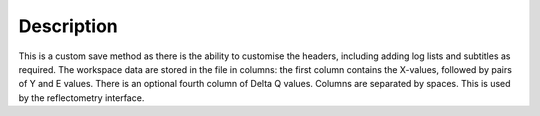 .. algorithm::

.. summary::

.. alias::

.. properties::

Description
-----------

This is a custom save method as there is the ability to customise the headers, including adding log lists and subtitles as required.
The workspace data are stored in the file in columns: the first column
contains the X-values, followed by pairs of Y and E values. There is an optional fourth column of Delta Q values. Columns are
separated by spaces. This is used by the reflectometry interface.


.. categories::

.. sourcelink::
